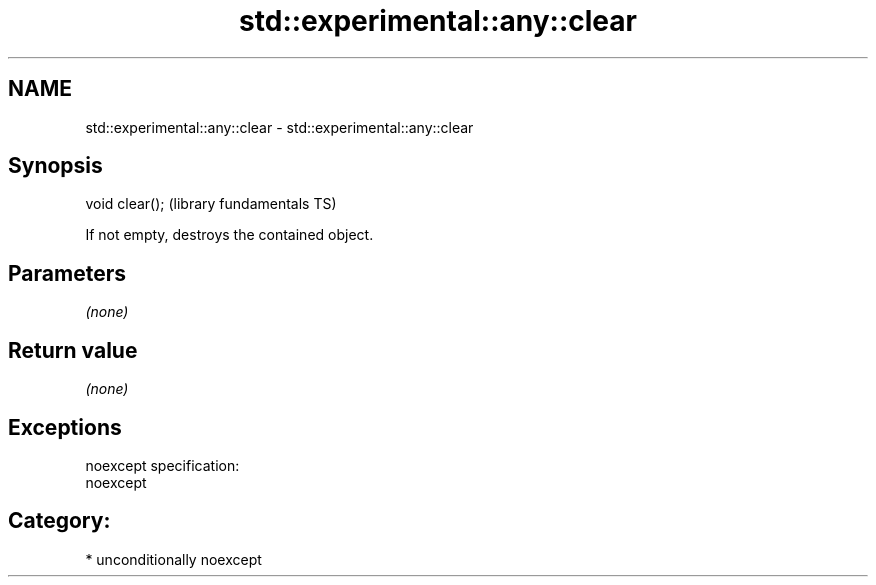 .TH std::experimental::any::clear 3 "Nov 25 2015" "2.1 | http://cppreference.com" "C++ Standard Libary"
.SH NAME
std::experimental::any::clear \- std::experimental::any::clear

.SH Synopsis
   void clear();  (library fundamentals TS)

   If not empty, destroys the contained object.

.SH Parameters

   \fI(none)\fP

.SH Return value

   \fI(none)\fP

.SH Exceptions

   noexcept specification:  
   noexcept
     
.SH Category:

     * unconditionally noexcept
